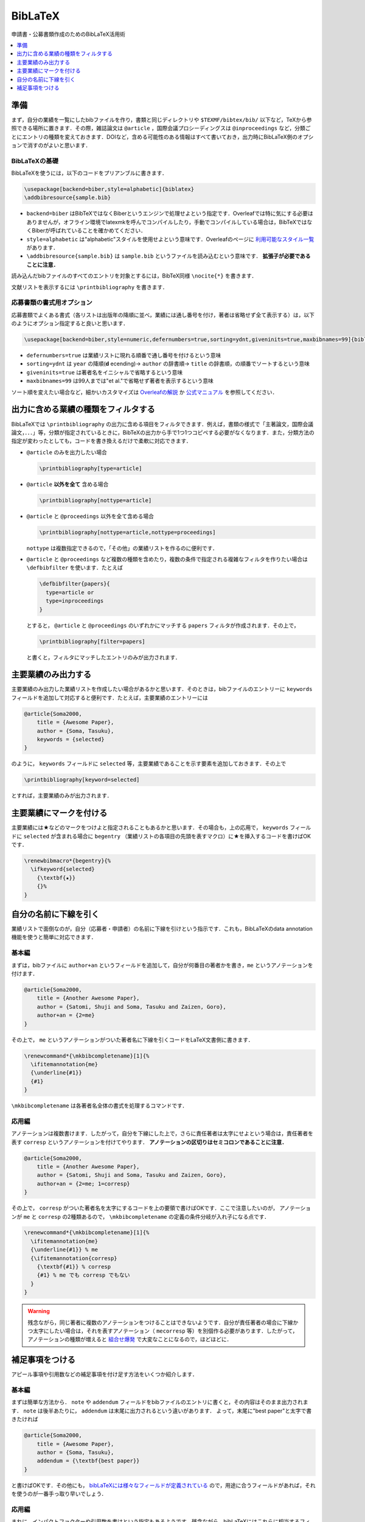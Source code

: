 BibLaTeX
================================================================

申請書・公募書類作成のためのBibLaTeX活用術

.. contents:: 
    :depth: 1
    :local:
    :backlinks: none
    
準備
----------------------------
まず，自分の業績を一覧にしたbibファイルを作り，書類と同じディレクトリや ``$TEXMF/bibtex/bib/`` 以下など，TeXから参照できる場所に置きます．その際，雑誌論文は ``@article`` ，国際会議プロシーディングスは ``@inproceedings`` など，分類ごとにエントリの種類を変えておきます．DOIなど，含める可能性のある情報はすべて書いておき，出力時にBibLaTeX側のオプションで消すのがよいと思います．

BibLaTeXの基礎
~~~~~~~~~~~~~~~~~~~~~~~~~~~~
BibLaTeXを使うには，以下のコードをプリアンブルに書きます．

.. code-block::

    \usepackage[backend=biber,style=alphabetic]{biblatex}
    \addbibresource{sample.bib}

- ``backend=biber`` はBibTeXではなくBiberというエンジンで処理せよという指定です．Overleafでは特に気にする必要はありませんが，オフライン環境でlatexmkを呼んでコンパイルしたり，手動でコンパイルしている場合は，BibTeXではなくBiberが呼ばれていることを確かめてください．
- ``style=alphabetic`` は"alphabetic"スタイルを使用せよという意味です．Overleafのページに `利用可能なスタイル一覧 <https://www.overleaf.com/learn/latex/Biblatex_bibliography_styles>`_ があります．
- ``\addbibresource{sample.bib}`` は ``sample.bib`` というファイルを読み込むという意味です． **拡張子が必要であることに注意．**

読み込んだbibファイルのすべてのエントリを対象とするには，BibTeX同様 ``\nocite{*}`` を書きます．

文献リストを表示するには ``\printbibliography`` を書きます．

応募書類の書式用オプション
~~~~~~~~~~~~~~~~~~~~~~~~~~~~~~~~~~~~~~~~~~~~~~~~~~~~
応募書類でよくある書式（各リストは出版年の降順に並べ，業績には通し番号を付け，著者は省略せず全て表示する）は，以下のようにオプション指定すると良いと思います．

.. code-block::

    \usepackage[backend=biber,style=numeric,defernumbers=true,sorting=ydnt,giveninits=true,maxbibnames=99]{biblatex}

- ``defernumbers=true`` は業績リストに現れる順番で通し番号を付けるという意味
- ``sorting=ydnt`` は ``year`` の降順(**d** ecending)→ ``author`` の辞書順→ ``title`` の辞書順，の順番でソートするという意味
- ``giveninits=true`` は著者名をイニシャルで省略するという意味
- ``maxbibnames=99`` は99人までは"et al."で省略せず著者を表示するという意味

ソート順を変えたい場合など，細かいカスタマイズは `Overleafの解説 <https://www.overleaf.com/learn/latex/Bibliography_management_in_LaTeX#Reference_guide>`_ か `公式マニュアル <https://ctan.org/pkg/biblatex>`_ を参照してください．

出力に含める業績の種類をフィルタする
---------------------------------------------------
BibLaTeXでは ``\printbibliography`` の出力に含める項目をフィルタできます．例えば，書類の様式で「主著論文，国際会議論文，．．．」等，分類が指定されているときに，BibTeXの出力から手で1つ1つコピペする必要がなくなります．また，分類方法の指定が変わったとしても，コードを書き換えるだけで柔軟に対応できます．

- ``@article`` のみを出力したい場合
    
  .. code-block:: 

      \printbibliography[type=article]

- ``@article`` **以外を全て** 含める場合

  .. code-block:: 

      \printbibliography[nottype=article]


- ``@article`` と ``@proceedings`` 以外を全て含める場合

  .. code-block:: 

      \printbibliography[nottype=article,nottype=proceedings]

  ``nottype`` は複数指定できるので，「その他」の業績リストを作るのに便利です．

- ``@article`` と ``@proceedings`` など複数の種類を含めたり，複数の条件で指定される複雑なフィルタを作りたい場合は ``\defbibfilter`` を使います．たとえば

  .. code-block::

      \defbibfilter{papers}{
        type=article or
        type=inproceedings
      }

  とすると， ``@article`` と ``@proceedings`` のいずれかにマッチする ``papers`` フィルタが作成されます．その上で，

  .. code-block::

      \printbibliography[filter=papers]

  と書くと，フィルタにマッチしたエントリのみが出力されます．


主要業績のみ出力する
------------------------------------------------------------------

主要業績のみ出力した業績リストを作成したい場合があるかと思います．そのときは，bibファイルのエントリーに ``keywords`` フィールドを追加して対応すると便利です．たとえば，主要業績のエントリーには 

.. code-block:: bibtex

    @article{Soma2000,
        title = {Awesome Paper},
        author = {Soma, Tasuku},
        keywords = {selected}
    }

のように， ``keywords`` フィールドに ``selected`` 等，主要業績であることを示す要素を追加しておきます．その上で

.. code-block::

    \printbibliography[keyword=selected]

とすれば，主要業績のみが出力されます．


主要業績にマークを付ける
------------------------------------------------------------------
主要業績には★などのマークをつけよと指定されることもあるかと思います．その場合も，上の応用で， ``keywords`` フィールドに ``selected`` が含まれる場合に ``begentry`` （業績リストの各項目の先頭を表すマクロ）に★を挿入するコードを書けばOKです．

.. code-block::

    \renewbibmacro*{begentry}{%
      \ifkeyword{selected}
        {\textbf{★}}
        {}%
    }


自分の名前に下線を引く
------------------------------------------------------------------
業績リストで面倒なのが，自分（応募者・申請者）の名前に下線を引けという指示です．これも，BibLaTeXのdata annotation
機能を使うと簡単に対応できます．

基本編
~~~~~~~~~~~~~~~~~~~~~~~~~~~
まずは，bibファイルに ``author+an`` というフィールドを追加して，自分が何番目の著者かを書き，``me`` というアノテーションを付けます．

.. code-block:: bibtex

    @article{Soma2000,
        title = {Another Awesome Paper},
        author = {Satomi, Shuji and Soma, Tasuku and Zaizen, Goro},
        author+an = {2=me}
    }

その上で， ``me`` というアノテーションがついた著者名に下線を引くコードをLaTeX文書側に書きます．

.. code-block:: 

    \renewcommand*{\mkbibcompletename}[1]{%
      \ifitemannotation{me}
      {\underline{#1}}
      {#1}
    }

``\mkbibcompletename`` は各著者名全体の書式を処理するコマンドです．

応用編
~~~~~~~~~~~~~~~~~~~~
アノテーションは複数書けます．したがって，自分を下線にした上で，さらに責任著者は太字にせよという場合は，責任著者を表す ``corresp`` というアノテーションを付けてやります． **アノテーションの区切りはセミコロンであることに注意．**

.. code-block:: bibtex

    @article{Soma2000,
        title = {Another Awesome Paper},
        author = {Satomi, Shuji and Soma, Tasuku and Zaizen, Goro},
        author+an = {2=me; 1=corresp}
    }

その上で， ``corresp`` がついた著者名を太字にするコードを上の要領で書けばOKです．ここで注意したいのが， アノテーションが ``me`` と ``corresp`` の2種類あるので， ``\mkbibcompletename`` の定義の条件分岐が入れ子になる点です．


.. code-block:: 

    \renewcommand*{\mkbibcompletename}[1]{%
      \ifitemannotation{me}
      {\underline{#1}} % me
      {\ifitemannotation{corresp}
        {\textbf{#1}} % corresp
        {#1} % me でも corresp でもない
      }
    }

.. warning::

    残念ながら，同じ著者に複数のアノテーションをつけることはできないようです．自分が責任著者の場合に下線かつ太字にしたい場合は，それを表すアノテーション（ ``mecorresp`` 等）を別個作る必要があります．したがって，アノテーションの種類が増えると `組合せ爆発 <https://www.youtube.com/watch?v=Q4gTV4r0zRs>`_ で大変なことになるので，ほどほどに．

補足事項をつける
------------------------------------------------------------------
アピール事項や引用数などの補足事項を付け足す方法をいくつか紹介します．

基本編
~~~~~~~~~~~~~~~~~~~~
まずは簡単な方法から． ``note`` や ``addendum`` フィールドをbibファイルのエントリに書くと，その内容はそのまま出力されます． ``note`` は後半あたりに， ``addendum`` は末尾に出力されるという違いがあります．
よって，末尾に"best paper"と太字で書きたければ

.. code-block:: bibtex

    @article{Soma2000,
        title = {Awesome Paper},
        author = {Soma, Tasuku},
        addendum = {\textbf{best paper}}
    }

と書けばOKです．その他にも， `bibLaTeXには様々なフィールドが定義されている <https://www.overleaf.com/learn/latex/Bibliography_management_with_biblatex#Reference_guide>`_ ので，用途に合うフィールドがあれば，それを使うのが一番手っ取り早いでしょう．

応用編
~~~~~~~~~~~~~~~~~~~~
まれに，インパクトファクターや引用数を書けという指定もあるようです．残念ながら，bibLaTeXにはこれらに相当するフィールドは定義されていません．かといって，応募先に応じて毎回 ``note`` や ``addendum`` の内容を変えていては大変です．ここではbibファイルに独自フィールドを足して，それを出力するコードを追加することにします．このようにすれば，応募先に応じて表示する内容をカスタマイズできます．

ここでは，bibファイルのエントリに ``citation`` という引用数を表す独自フィールドを足してみましょう．

.. code-block:: bibtex

    @article{Soma2000,
        title = {Awesome Paper},
        author = {Soma, Tasuku},
        citation = {10}
    }

もちろん， ``citation`` は勝手に定義したフィールドなので，このままだとBibLaTeXに無視されて表示されません．そこで， 
① ``citation`` の中身をユーザーが使用できるカスタムフィールド ``usera`` に代入するよう ``\DeclareSourcemap`` で指定， ② ``usera`` フィールドの表示法を ``\DeclareFieldFormat`` で指定， ③末尾を表す ``finentry`` マクロを書き換えて ``usera`` フィールドを表示させるようにします．

.. code-block::

    \DeclareSourcemap{
      \maps[datatype=bibtex]{
        \map{
          \step[fieldsource=citation, fieldtarget=usera] % citation -> usera
        }
      }
    }
    \DeclareFieldFormat{usera}{（引用数:~#1）}
    \renewbibmacro*{finentry}{\printfield{usera}\finentry}

このようにすれば， ``citation`` が定義されたエントリには，引用数が（引用数: 10）と表示され，それ以外のエントリでは単に無視されるようになります．


.. note::

    BibLaTeXでは，ユーザーが使用できるカスタムフィールド ``usera`` ～ ``userf`` があらかじめ定義されています．したがって，その他の ``impactfactor`` などの独自フィールドを6つまでは表示できます．
